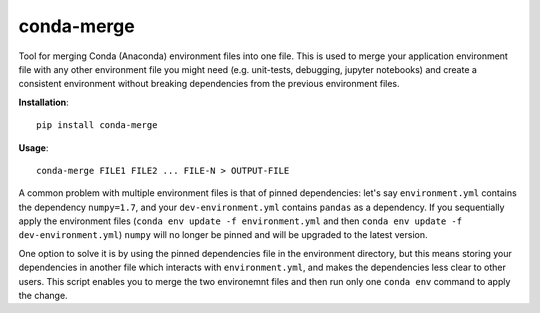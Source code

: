 conda-merge
===========

Tool for merging Conda (Anaconda) environment files into one file.
This is used to merge your application environment file with any other
environment file you might need (e.g. unit-tests, debugging, jupyter notebooks)
and create a consistent environment without breaking dependencies from the
previous environment files.

**Installation**:

::

    pip install conda-merge

**Usage**:

::

    conda-merge FILE1 FILE2 ... FILE-N > OUTPUT-FILE

A common problem with multiple environment files is that of pinned dependencies:
let's say ``environment.yml`` contains the dependency ``numpy=1.7``, and your
``dev-environment.yml`` contains ``pandas`` as a dependency. If you sequentially
apply the environment files (``conda env update -f environment.yml`` and then
``conda env update -f dev-environment.yml``) ``numpy`` will no longer be pinned
and will be upgraded to the latest version.

One option to solve it is by using the pinned dependencies file in the environment
directory, but this means storing your dependencies in another file which interacts
with ``environment.yml``, and makes the dependencies less clear to other users.
This script enables you to merge the two environemnt files and then run only
one ``conda env`` command to apply the change.
